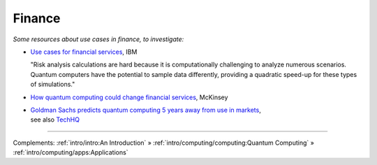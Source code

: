 
Finance
=======

*Some resources about use cases in finance, to investigate:*

* `Use cases for financial services
  <https://www.ibm.com/thought-leadership/institute-business-value/report/exploring-quantum-financial>`_,
  IBM

  "Risk analysis calculations are hard because it is computationally challenging to analyze numerous scenarios. Quantum computers have the potential to sample data differently, providing a quadratic speed-up for these types of simulations."

* `How quantum computing could change financial services
  <https://www.mckinsey.com/industries/financial-services/our-insights/how-quantum-computing-could-change-financial-services>`_,
  McKinsey
  
* | `Goldman Sachs predicts quantum computing 5 years away from use in markets
    <https://www.ft.com/content/bbff5dfd-caa3-4481-a111-c79f0d38d486>`_,
  | see also
    `TechHQ
    <https://techhq.com/2021/05/financial-markets-could-be-using-quantum-computing-within-5-years-says-goldman-sachs/>`_

-----

Complements:
:ref:`intro/intro:An Introduction` »
:ref:`intro/computing/computing:Quantum Computing` »
:ref:`intro/computing/apps:Applications`
